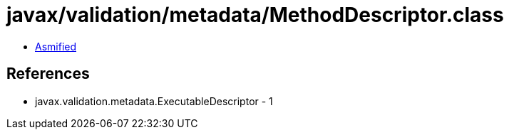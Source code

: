 = javax/validation/metadata/MethodDescriptor.class

 - link:MethodDescriptor-asmified.java[Asmified]

== References

 - javax.validation.metadata.ExecutableDescriptor - 1
